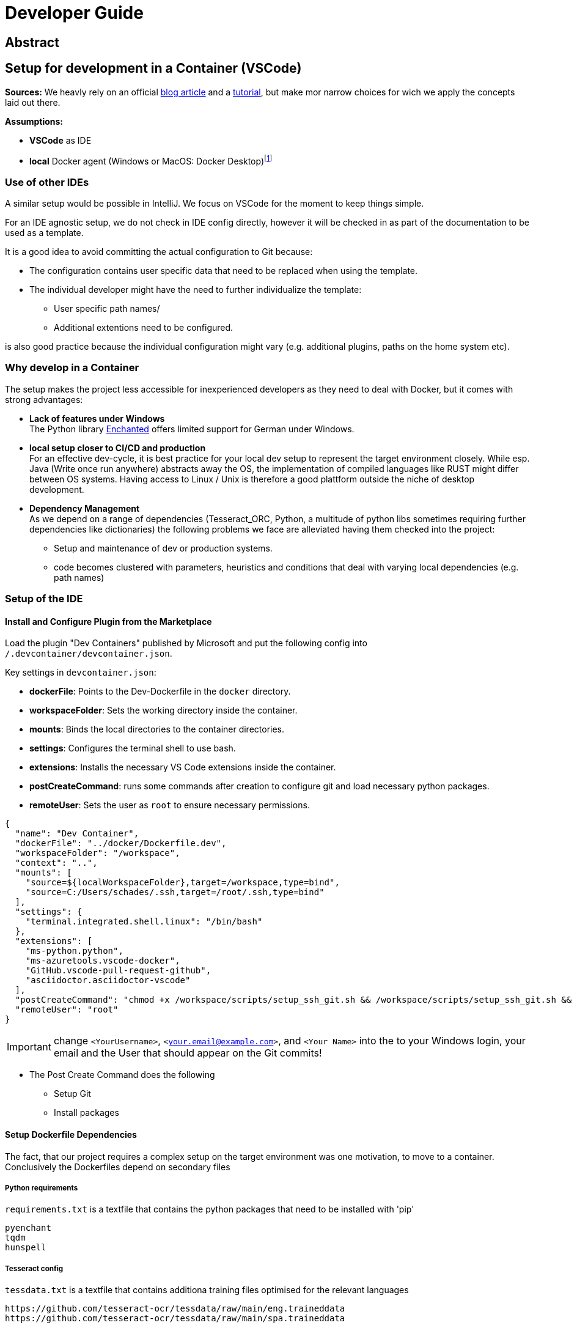 = Developer Guide

== Abstract

== Setup for development in a Container (VSCode)

*Sources:* We heavly rely on an official https://code.visualstudio.com/docs/devcontainers/containers[blog article] and a https://code.visualstudio.com/docs/devcontainers/tutorial[tutorial], but make mor narrow choices for wich we apply the concepts laid out there.

*Assumptions:*

* *VSCode* as IDE
* *local* Docker agent (Windows or MacOS: Docker Desktop)footnote:[As detailed in the article use of a remote Docker host or even a Kubernetes Cluster would be other viable options]

=== Use of other IDEs

A similar setup would be possible in IntelliJ. We focus on VSCode for the moment to keep things simple.

For an IDE agnostic setup, we do not check in IDE config directly, however it will be checked in as part of the documentation to be used as a template.

It is a good idea to avoid committing the actual configuration to Git because:

  * The configuration contains user specific data that need to be replaced when using the template.

  * The individual developer might have the need to further individualize the template:

    ** User specific path names/

    ** Additional extentions need to be configured.

is also good practice because the individual configuration might vary (e.g. additional plugins, paths on the home system etc).

=== Why develop in a Container

The setup makes the project less accessible for inexperienced developers as they need to deal with Docker, but it comes with strong advantages:

* *Lack of features under Windows* +
The Python library https://pyenchant.github.io/pyenchant/install.html#on-windows[Enchanted] offers limited support for German under Windows.

* *local setup closer to CI/CD and production* +
For an effective dev-cycle, it is best practice for your local dev setup to represent the target environment closely. While esp. Java (Write once run anywhere) abstracts away the OS, the implementation of compiled languages like RUST might differ between OS systems. Having access to Linux / Unix is therefore a good plattform outside the niche of desktop development.

* *Dependency Management* +
As we depend on a range of dependencies (Tesseract_ORC, Python, a multitude of python libs sometimes requiring further dependencies like dictionaries) the following problems we face are alleviated having them checked into the project:

** Setup and maintenance of dev or production systems.

** code becomes clustered with parameters, heuristics and conditions that deal with varying local dependencies (e.g. path names) 

=== Setup of the IDE

==== Install and Configure Plugin from the Marketplace

Load the plugin "Dev Containers" published by Microsoft and put the following config into `/.devcontainer/devcontainer.json`.

Key settings in `devcontainer.json`:

- **dockerFile**: Points to the Dev-Dockerfile in the `docker` directory.
- **workspaceFolder**: Sets the working directory inside the container.
- **mounts**: Binds the local directories to the container directories.
- **settings**: Configures the terminal shell to use bash.
- **extensions**: Installs the necessary VS Code extensions inside the container.
- **postCreateCommand**: runs some commands after creation to configure git and load necessary python packages.
- **remoteUser**: Sets the user as `root` to ensure necessary permissions.

[source, json]
-----
{
  "name": "Dev Container",
  "dockerFile": "../docker/Dockerfile.dev",
  "workspaceFolder": "/workspace",
  "context": "..",
  "mounts": [
    "source=${localWorkspaceFolder},target=/workspace,type=bind",
    "source=C:/Users/schades/.ssh,target=/root/.ssh,type=bind"
  ],
  "settings": {
    "terminal.integrated.shell.linux": "/bin/bash"
  },
  "extensions": [
    "ms-python.python",
    "ms-azuretools.vscode-docker",
    "GitHub.vscode-pull-request-github",
    "asciidoctor.asciidoctor-vscode"
  ],
  "postCreateCommand": "chmod +x /workspace/scripts/setup_ssh_git.sh && /workspace/scripts/setup_ssh_git.sh && git config --global user.name `<YourName>` && git config --global user.email '<your.email@example.com>' && python3 -m venv /workspace/venv && /workspace/venv/bin/pip install --no-cache-dir -r /workspace/requirements.txt",
  "remoteUser": "root"
}
-----

IMPORTANT: change `<YourUsername>`, `<your.email@example.com>`, and `<Your Name>`  into the to your Windows login, your email and the User that should appear on the Git commits!

* The Post Create Command does the following

    ** Setup Git

    ** Install packages

==== Setup Dockerfile Dependencies

The fact, that our project requires a complex setup on the target environment was one motivation, to move to a container. Conclusively the Dockerfiles depend on secondary files

===== Python requirements

`requirements.txt` is a textfile that contains the python packages that need to be installed with 'pip'

[source]
-----
pyenchant
tqdm
hunspell
-----

===== Tesseract config

`tessdata.txt` is a textfile that contains additiona training files optimised for the relevant languages

[source]
-----
https://github.com/tesseract-ocr/tessdata/raw/main/eng.traineddata
https://github.com/tesseract-ocr/tessdata/raw/main/spa.traineddata
-----

==== Setup Dockerfile

The `Dockerfile` represents the development environment. It is common practice to use a different Docker file to generate the production setup because the two environments have drastically different requirements: While development environments need various tools and libraries for editing, debugging, and testing code, production environments need a lean and optimized setup for performance and security.

===== Dockerfile for development (`Dockerfile.dev`)

[source, dockerfile]
----
# Use an official Ubuntu as a parent image
FROM ubuntu:latest

# Install required tools
RUN apt-get update && apt-get install -y \
    build-essential \
    curl \
    wget \
    git \
    vim \
    python3 \
    python3-pip \
    python3-venv \
    tesseract-ocr \
    asciidoctor \
    bash

# Set the working directory for the project
WORKDIR /workspace

# Copy the tessdata list
COPY ../tessdata.txt /workspace/tessdata.txt

# Download Tesseract language data files
RUN xargs -n 1 wget -P /usr/share/tesseract-ocr/4.00/tessdata/ < /workspace/tessdata.txt \
    && rm -rf /var/lib/apt/lists/*

# Copy the source code
COPY ../src /workspace/src

# Copy the requirements file
COPY ../requirements.txt /workspace

# Create and activate a virtual environment
RUN python3 -m venv /workspace/venv

# Install any Python dependencies in the virtual environment
RUN /workspace/venv/bin/pip install --no-cache-dir -r /workspace/requirements.txt

# Set environment variables for the virtual environment
ENV PATH="/workspace/venv/bin:$PATH"

# Run bash by default
CMD ["bash"]
----

===== Dockerfile for production (`Dockerfile.prod`)

[source, dockerfile]
----
# Use an official Python runtime as a parent image
FROM python:3.9-slim

# Set the working directory
WORKDIR /app

# Copy the source code
COPY ./src /app/src

# Copy the requirements file
COPY requirements.txt /app

# Copy the tessdata list
COPY tessdata.txt /app

# Install any needed packages specified in requirements.txt
RUN pip install --no-cache-dir -r /app/requirements.txt

# Install Tesseract OCR and necessary language data
RUN apt-get update && apt-get install -y tesseract-ocr \
    && apt-get install -y wget \
    && xargs -n 1 wget -P /usr/share/tesseract-ocr/4.00/tessdata/ < /app/tessdata.txt \
    && rm -rf /var/lib/apt/lists/*

# Set environment variables for the virtual environment
ENV PATH="/app/venv/bin:$PATH"

# Set the entrypoint to ensure additional arguments are passed to the Python script
ENTRYPOINT ["python", "/app/src/main_script.py"]
----

====== The base image is a lightweight version of Python

[source]
----
FROM python:3.9-slim
----

====== Installation of the Python dependencies

[source]
----
RUN pip install --no-cache-dir -r /app/requirements.txt
----

====== Installation of the Tessdata dependencies

* Install `wget`

[source]
----
RUN apt-get update && apt-get install -y tesseract-ocr \
    && apt-get install -y wget \
----

* Download Language Data Files

These lines download the English (eng.traineddata) and Spanish (spa.traineddata) language data files from the Tesseract GitHub repository and place them in the appropriate directory (`/usr/share/tesseract-ocr/4.00/tessdata/`)

[source]
----
&& wget -P /usr/share/tesseract-ocr/4.00/tessdata/ https://github.com/tesseract-ocr/tessdata/raw/main/eng.traineddata \
&& wget -P /usr/share/tesseract-ocr/4.00/tessdata/ https://github.com/tesseract-ocr/tessdata/raw/main/spa.traineddata \
...
----

* Streamline the download

Use `xargs` to read each URL from `tessdata.txt` and download the corresponding file(s). This makes it easy to manage and update the list of languages without modifying the Dockerfile directly.

[source]
----
xargs -n 1 wget -P /usr/share/tesseract-ocr/4.00/tessdata/ < /app/tessdata.txt \
----

* This removes the package lists to reduce the image size.

[source]
----
rm -rf /var/lib/apt/lists/*
----

==== Setup ssh for Github

We assume the following

* The `.ssh` directory contains the private / public key pair to be used for communication with gitfootnote:[if not `ssh-keygen -t rsa -b 4096 -C "<your email>"` will generate it, you have to configure it in your github settings] *The name must end on rsa*

* The `.ssh` directory contains a config file that associates this key with github

[source]
----
# GitHub configuration
Host github.com
  HostName github.com
  User <my_email>
  IdentityFile ~/.ssh/<my_key_ending_on_rsa>
----


==== Start the Container

Make sure that the Docker Daemon is running (e.g. by starting Docker Desktop)

In the Dialog `Ctrl+Shift+P` Choose the option "Dev Container: Open Folder in Container" or (in case you retry after a configuration change) "Dev Container: Rebuild Container"

You can view the setup steps in the terminal which gives you an indication for the problems if anything fails.

If everything is running, you can test the SSH connection to GitHub:
[source, shell]
----
ssh -T git@github.com
----


==== Managing the connection between the IDE and the development container

The connection between the  IDE and the development container is managed by an https://marketplace.visualstudio.com/items?itemName=ms-vscode-remote.remote-containers[extention]

* Start Docker Daemon (usually by starting Docker Desktop)
* Make sure the service is running:`docker info` (optional)
* Make sure there is no container lingering from the last session:`docker ps -a` (optional)
* Stop and remove a lingering container: `docker stop <container_id>` and `docker rm <container_id>`
* Open VS Code will start in local mode
* Switch to Container mode: `Str + Shift + P` and type "Dev Containers: Open Folder in Container"
* Switch back to Local mode `Str + Shift + P` and type "Dev Containers: Open Folder Locally"
* Perform a container restart, e.g. after a config change `Str + Shift + P` and type "Dev Containers: Reopen Folder Locally"
* Trouble-Shooting: If you get tangled. Stop VS Code and make sure there is no process running (Code), stop all containers and start afresh.

==== Adding Extentions to VSCode

If you install a new extension in VS Code while using a Dev Container, it will not automatically persist across container restarts or rebuilds unless specified in the devcontainer.json configuration. To ensure that the extension is always available in your Dev Container, you need to add it to the extensions list in your devcontainer.json. This can be done directly from the Marketplace view via the context menu.

You might also have to restart VS Code to complete the process.


































=== Project Structure from inside and outside the development Container



* *data* +
store sample input files for development.

* *Documentation (`/docs`)* +
project documentation in asciidoc format.

* *scripts (`/scripts/`)* +
scripts for development (windows command shell and unix bash).

* *Soruce Code (`/src/`)* +
project source code.

* *Target directory (`/target/`)* +
build artifacts (incl. generated PDFs).

* *Docker Setup (`/docker/`)* +
dockerfiles for dev and production containers.

* *VC Code Setup for Container development (/.devcontainer/)* +
configuration of the develompent container for VS-Code.

* *VC Code Setup for Container development (/.github/)* +
configuration github pipelines.

These folders are inaccessible for the container - you have to edit them locally

* *project root (/)*
contains GITIGNORE and README.adoc

* "Readme resources (`/README/`)"
contains resources associated with the README file (e.g. images)

If you want to make a new folder accessible to the container, it has to be lsited among the mount points in `/.devcontainer/devcontainer.json`. as long as the container side of the mout point is below `/workspace/` a change to the `Dockerfile` is not necessary.

====  Using the scripts during development

For typical development activities we developed shell-scripts, see `/scripts/`

Building and starting the development container is normally done by the IDE - you need these scripts, if you want to perform something directly on the comand line, not within the IDE.

you will need the bash (*.sh) or the windows shell (*.cmd) version of the script, depending on wether you are within the container or outside when you perform the action. Take care not to use windows powershell, since the scripts are optimised for the normal comand shell.

==== Using Git and Dev Containers

===== Manage Git from Local Machine

====== Pros and Cons

* Pro
** simpler
** avoids the need to duplicate SSH key management in the container

====== Setup

. Generate or Use Existing SSH Keys: +

  If you don’t already have SSH keys, generate them on your local machine:
[source, shell]
----------------
Copy code
ssh-keygen -t rsa -b 4096 -C "your_email@example.com"
----------------

. Add the SSH key to your GitHub account +

  Copying the public key content (~/.ssh/id_rsa.pub)

. Configure VS Code to Use Local Git

  When using VS Code on your local machine, it will use the SSH keys from your local .ssh directory.

===== Manage Git from Within the Container

====== Pros and Cons

* Pro
** more comfort and consistency
* Con
** SSH key management and git configuration in the container necessary

====== Implications

If we want to manage git from within the container it does not make sense anymore to rely on binding seleced folders in our project to the container because we need access to the project as a whole and `.gitignore` in particular, which resides in the (otherwise inaccessible) root dir. Instead we should mount the whole project directory in one go.

We have to store the ssh keys and they have to be in a location separate from the project.


====== Setup

*update Dockerfile*

[source, dockerfile]
----
# Use an official Ubuntu as a parent image
FROM ubuntu:latest

# Install required tools
RUN apt-get update && apt-get install -y \
    build-essential \
    curl \
    wget \
    git \
    vim \
    python3 \
    python3-pip \
    python3-venv \
    tesseract-ocr \
    asciidoctor \
    bash

# Set the working directory for the project
WORKDIR /workspace

# Create and activate a virtual environment
RUN python3 -m venv /workspace/venv

# Set environment variables for the virtual environment
ENV PATH="/workspace/venv/bin:$PATH"

# Create a separate directory for SSH keys
RUN mkdir /root/.ssh

# Run bash by default
CMD ["bash"]
----

*Update `devcontainer.json` to mount the ssh and the project as a whole and mount the ssh directory thus making the keys accessible in the container.*

[source, json]
----
 {
  "name": "Dev Container",
  "dockerFile": "../docker/Dockerfile.dev",
  "workspaceFolder": "/workspace",
  "context": "..",
  "mounts": [
    "source=${localWorkspaceFolder},target=/workspace,type=bind",
    "source=C:/Users/schades/.ssh,target=/root/.ssh,type=bind"
  ],
  "settings": {
    "terminal.integrated.shell.linux": "/bin/bash"
  },
  "extensions": [
    "ms-python.python",
    "ms-azuretools.vscode-docker",
    "GitHub.vscode-pull-request-github",
    "asciidoctor.asciidoctor-vscode"
  ],
  "postCreateCommand": "chmod +x /workspace/scripts/setup_ssh_git.sh && /workspace/scripts/setup_ssh_git.sh && git config --global user.name 'Stefan Schade' && git config --global user.email 'dr_stefan_schade@yahoo.com' && python3 -m venv /workspace/venv && /workspace/venv/bin/pip install --no-cache-dir -r /workspace/requirements.txt",
  "remoteUser": "root"
}
----

*Configure ssh in the container*

abc


Ensure the SSH configuration inside the container recognizes your keys:

[source, shell]
----
eval "$(ssh-agent -s)"
ssh-add /root/.ssh/id_rsa
----

Test the SSH connection to GitHub:
[source, shell]
----
ssh -T git@github.com
----

Using Git and SSH in VS Code
VS Code SSH Configuration:

If you are using VS Code locally with the Remote - Containers extension, it will use the SSH keys from your local .ssh directory.
If you are working inside a container, ensure the container has access to the SSH keys as described above.
VS Code Git Integration:

You can use the Source Control view in VS Code to perform Git operations.
Ensure the SSH key used for authentication is accessible (either from the local machine or within the container, depending on your setup).





{
  "name": "Dev Container",
  "dockerFile": "../docker/Dockerfile",
  "workspaceFolder": "/workspace",
  "context": "..",
  "mounts": [
    "source=${localWorkspaceFolder}/src,target=/workspace/src,type=bind",
    "source=${localWorkspaceFolder}/data,target=/workspace/data,type=bind",
    "source=${localWorkspaceFolder}/docs,target=/workspace/docs,type=bind",
    "source=${localWorkspaceFolder}/scripts,target=/workspace/scripts,type=bind",
    "source=${localWorkspaceFolder}/docker,target=/workspace/docker,type=bind",
    "source=${localWorkspaceFolder}/target,target=/workspace/target,type=bind",
    "source=${localWorkspaceFolder}/requirements.txt,target=/workspace/requirements.txt,type=bind",
    "source=${localWorkspaceFolder}/.github,target=/workspace/.github,type=bind",
    "source=${localWorkspaceFolder}/.github,target=/workspace/.git,type=bind",
    "source=${localWorkspaceFolder}/.devcontainer,target=/workspace/.devcontainer,type=bind"
  ],
  "settings": {
    "terminal.integrated.shell.linux": "/bin/bash"
  },
  "extensions": [
    "ms-python.python",
    "ms-azuretools.vscode-docker",
    "asciidoctor.asciidoctor-vscode",
    "mhutchie.git-graph"
  ],
  "postCreateCommand": "/workspace/venv/bin/pip install --no-cache-dir -r /workspace/requirements.txt",
  "remoteUser": "root"
}



RUN pip3 install --no-cache-dir -r requirements.txt || true

ssh -T git@github.com